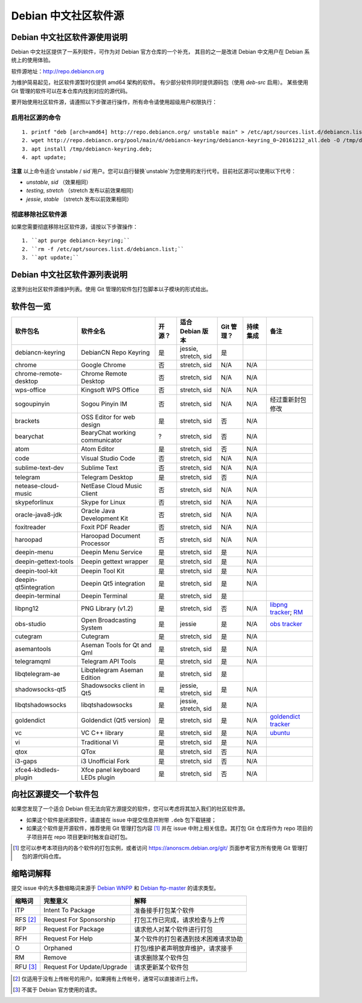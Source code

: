 #############################
Debian 中文社区软件源
#############################

Debian 中文社区软件源使用说明
----------------------------------

Debian 中文社区提供了一系列软件，可作为对 Debian 官方仓库的一个补充，
其目的之一是改进 Debian 中文用户在 Debian 系统上的使用体验。

软件源地址：http://repo.debiancn.org

为维护简易起见，社区软件源暂时仅提供 amd64 架构的软件。
有少部分软件同时提供源码包（使用 `deb-src` 启用）。
某些使用 Git 管理的软件可以在本仓库内找到对应的源代码。

要开始使用社区软件源，请遵照以下步骤进行操作，所有命令请使用超级用户权限执行：

启用社区源的命令
~~~~~~~~~~~~~~~~~~~
::

  1. printf "deb [arch=amd64] http://repo.debiancn.org/ unstable main" > /etc/apt/sources.list.d/debiancn.list;
  2. wget http://repo.debiancn.org/pool/main/d/debiancn-keyring/debiancn-keyring_0~20161212_all.deb -O /tmp/debiancn-keyring.deb;
  3. apt install /tmp/debiancn-keyring.deb;
  4. apt update;


**注意** 以上命令适合`unstable / sid`用户。您可以自行替换`unstable`为您使用的发行代号。目前社区源可以使用以下代号：

* `unstable`, `sid` （效果相同）
* `testing`, `stretch` （stretch 发布以前效果相同）
* `jessie`, `stable` （stretch 发布以前效果相同）

彻底移除社区软件源
~~~~~~~~~~~~~~~~~~~~~~~

如果您需要彻底移除社区软件源，请按以下步骤操作：
::

  1. ``apt purge debiancn-keyring;``
  2. ``rm -f /etc/apt/sources.list.d/debiancn.list;``
  3. ``apt update;``

Debian 中文社区软件源列表说明
-----------------------------------

这里列出社区软件源维护列表。使用 Git 管理的软件包打包脚本以子模块的形式给出。

软件包一览
------------------

.. list-table::
    :header-rows: 1
    
    * - **软件包名**
      - **软件全名**
      - **开源？**
      - **适合 Debian 版本**
      - **Git 管理？**
      - **持续集成**
      - **备注**
    * - debiancn-keyring
      - DebianCN Repo Keyring
      - 是
      - jessie, stretch, sid
      - 是
      - |travis-ci-package-debiancn-keyring|_
      -
    * - chrome
      - Google Chrome
      - 否
      - stretch, sid
      - N/A
      - N/A
      -
    * - chrome-remote-desktop
      - Chrome Remote Desktop
      - 否
      - stretch, sid
      - N/A
      - N/A
      -
    * - wps-office
      - Kingsoft WPS Office
      - 否
      - stretch, sid
      - N/A
      - N/A
      -
    * - sogoupinyin
      - Sogou Pinyin IM
      - 否
      - stretch, sid
      - N/A
      - N/A
      - 经过重新封包修改
    * - brackets
      - OSS Editor for web design
      - 是
      - stretch, sid
      - 否
      - N/A
      -
    * - bearychat
      - BearyChat working communicator
      - ?
      - stretch, sid
      - 否
      - N/A
      -
    * - atom
      - Atom Editor
      - 是
      - stretch, sid
      - 否
      - N/A
      -
    * - code
      - Visual Studio Code
      - 否
      - stretch, sid
      - N/A
      - N/A
      -
    * - sublime-text-dev
      - Sublime Text
      - 否
      - stretch, sid
      - N/A
      - N/A
      -
    * - telegram
      - Telegram Desktop
      - 是
      - stretch, sid
      - 否
      - N/A
      -
    * - netease-cloud-music
      - NetEase Cloud Music Client
      - 否
      - stretch, sid
      - N/A
      - N/A
      -
    * - skypeforlinux
      - Skype for Linux
      - 否
      - stretch, sid
      - N/A
      - N/A
      -
    * - oracle-java8-jdk
      - Oracle Java Development Kit
      - 否
      - stretch, sid
      - N/A
      - N/A
      -
    * - foxitreader
      - Foxit PDF Reader
      - 否
      - stretch, sid
      - N/A
      - N/A
      -
    * - haroopad
      - Haroopad Document Processor
      - 否
      - stretch, sid
      - N/A
      - N/A
      -
    * - deepin-menu
      - Deepin Menu Service
      - 是
      - stretch, sid
      - 是
      - N/A
      -
    * - deepin-gettext-tools
      - Deepin gettext wrapper
      - 是
      - stretch, sid
      - 是
      - N/A
      -
    * - deepin-tool-kit
      - Deepin Tool Kit
      - 是
      - stretch, sid
      - 是
      - N/A
      -
    * - deepin-qt5integration
      - Deepin Qt5 integration
      - 是
      - stretch, sid
      - 是
      - N/A
      -
    * - deepin-terminal
      - Deepin Terminal
      - 是
      - stretch, sid
      - 是
      - |travis-ci-package-deepin-terminal|_
      -
    * - libpng12
      - PNG Library (v1.2)
      - 是
      - stretch, sid
      - 否
      - N/A
      - `libpng tracker <https://tracker.debian.org/pkg/libpng>`_; `RM <https://tracker.debian.org/news/768116>`_
    * - obs-studio
      - Open Broadcasting System
      - 是
      - jessie
      - 是
      - N/A
      - `obs tracker <https://tracker.debian.org/pkg/obs-studio>`_
    * - cutegram
      - Cutegram
      - 是
      - stretch, sid
      - 是
      - N/A
      -
    * - asemantools
      - Aseman Tools for Qt and Qml
      - 是
      - stretch, sid
      - 是
      - N/A
      -
    * - telegramqml
      - Telegram API Tools
      - 是
      - stretch, sid
      - 是
      - N/A
      -
    * - libqtelegram-ae
      - Libqtelegram Aseman Edition
      - 是
      - stretch, sid
      - 是
      - |travis-ci-package-libqtelegram-ae|_
      -
    * - shadowsocks-qt5
      - Shadowsocks client in Qt5
      - 是
      - jessie, stretch, sid
      - 是
      - N/A
      -
    * - libqtshadowsocks
      - libqtshadowsocks
      - 是
      - jessie, stretch, sid
      - 是
      - N/A
      -
    * - goldendict
      - Goldendict (Qt5 version)
      - 是
      - stretch, sid
      - 是
      - N/A
      - `goldendict tracker <https://tracker.debian.org/pkg/goldendict>`_
    * - vc
      - VC C++ library
      - 是
      - stretch, sid
      - 是
      - N/A
      - `ubuntu <https://packages.ubuntu.com/source/yakkety/vc>`_
    * - vi
      - Traditional Vi
      - 是
      - stretch, sid
      - 是
      - N/A
      -
    * - qtox
      - QTox
      - 是
      - stretch, sid
      - 否
      - N/A
      -
    * - i3-gaps
      - i3 Unofficial Fork
      - 是
      - stretch, sid
      - 否
      - N/A
      -
    * - xfce4-kbdleds-plugin
      - Xfce panel keyboard LEDs plugin
      - 是
      - stretch, sid
      - 否
      - N/A
      -


.. |travis-ci-package-deepin-terminal| image:: https://travis-ci.org/hosiet/deepin-terminal.svg?branch=master
.. _travis-ci-package-deepin-terminal: https://travis-ci.org/hosiet/deepin-terminal
.. |travis-ci-package-debiancn-keyring| image:: https://travis-ci.org/debiancn/debiancn-keyring.svg?branch=master
.. _travis-ci-package-debiancn-keyring: https://travis-ci.org/debiancn/debiancn-keyring
.. |travis-ci-package-libqtelegram-ae| image:: https://travis-ci.org/debiancn/libqtelegram-aseman-edition.svg?branch=master
.. _travis-ci-package-libqtelegram-ae: https://travis-ci.org/debiancn/libqtelegram-aseman-edition

向社区源提交一个软件包
------------------------------------

如果您发现了一个适合 Debian 但无法向官方源提交的软件，您可以考虑将其加入我们的社区软件源。

* 如果这个软件是闭源软件，请直接在 issue 中提交信息并附带 ``.deb`` 包下载链接；
* 如果这个软件是开源软件，推荐使用 Git 管理打包内容 [#Git1]_ 并在 issue 中附上相关信息。其打包 Git 仓库将作为 repo 项目的子项目并在 repo 项目更新时触发自动打包。

.. [#Git1] 您可以参考本项目内的各个软件的打包实例，或者访问 https://anonscm.debian.org/git/ 页面参考官方所有使用 Git 管理打包的源代码仓库。

缩略词解释
-----------------

提交 issue 中的大多数缩略词来源于 `Debian WNPP`_ 和 `Debian ftp-master`_ 的请求类型。

.. _`Debian WNPP`: https://www.debian.org/devel/wnpp
.. _`Debian ftp-master`: https://ftp-master.debian.org/removals.html

+----------+---------------------------+--------------------------------------+
| 缩略词   | 完整意义                  | 解释                                 |
+==========+===========================+======================================+
|ITP       | Intent To Package         | 准备接手打包某个软件                 |
+----------+---------------------------+--------------------------------------+
|RFS [#F1]_| Request For Sponsorship   | 打包工作已完成，请求检查与上传       |
+----------+---------------------------+--------------------------------------+
|RFP       | Request For Package       | 请求他人对某个软件进行打包           |
+----------+---------------------------+--------------------------------------+
|RFH       | Request For Help          | 某个软件的打包者遇到技术困难请求协助 |
+----------+---------------------------+--------------------------------------+
|O         | Orphaned                  | 打包/维护者声明放弃维护，请求接手    |
+----------+---------------------------+--------------------------------------+
|RM        | Remove                    | 请求删除某个软件包                   |
+----------+---------------------------+--------------------------------------+
|RFU [#F2]_| Request For Update/Upgrade| 请求更新某个软件包                   |
+----------+---------------------------+--------------------------------------+

.. [#F1] 仅适用于没有上传帐号的用户。如果拥有上传帐号，通常可以直接进行上传。
.. [#F2] 不属于 Debian 官方使用的请求。

